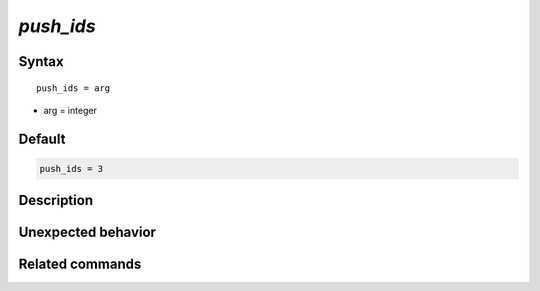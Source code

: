 *push_ids*
======================

Syntax
""""""

.. parsed-literal::

   push_ids = arg

* arg = integer


Default
"""""""

.. code-block:: bash

   push_ids = 3


Description
"""""""""""


Unexpected behavior
"""""""""""""""""""


Related commands
""""""""""""""""

